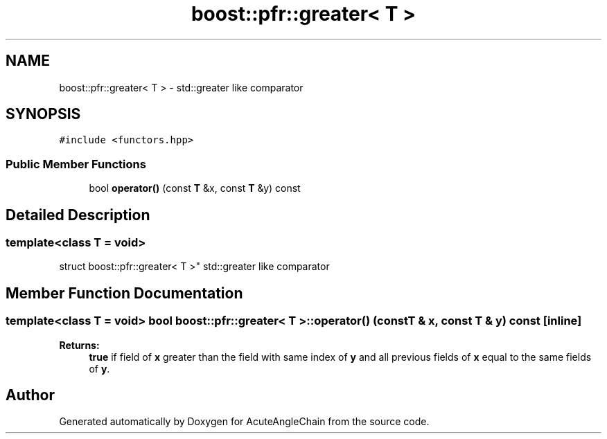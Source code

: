 .TH "boost::pfr::greater< T >" 3 "Sun Jun 3 2018" "AcuteAngleChain" \" -*- nroff -*-
.ad l
.nh
.SH NAME
boost::pfr::greater< T > \- std::greater like comparator  

.SH SYNOPSIS
.br
.PP
.PP
\fC#include <functors\&.hpp>\fP
.SS "Public Member Functions"

.in +1c
.ti -1c
.RI "bool \fBoperator()\fP (const \fBT\fP &x, const \fBT\fP &y) const"
.br
.in -1c
.SH "Detailed Description"
.PP 

.SS "template<class T = void>
.br
struct boost::pfr::greater< T >"
std::greater like comparator 
.SH "Member Function Documentation"
.PP 
.SS "template<class T  = void> bool \fBboost::pfr::greater\fP< \fBT\fP >::operator() (const \fBT\fP & x, const \fBT\fP & y) const\fC [inline]\fP"

.PP
\fBReturns:\fP
.RS 4
\fBtrue\fP if field of \fBx\fP greater than the field with same index of \fBy\fP and all previous fields of \fBx\fP equal to the same fields of \fBy\fP\&.
.RE
.PP


.SH "Author"
.PP 
Generated automatically by Doxygen for AcuteAngleChain from the source code\&.
